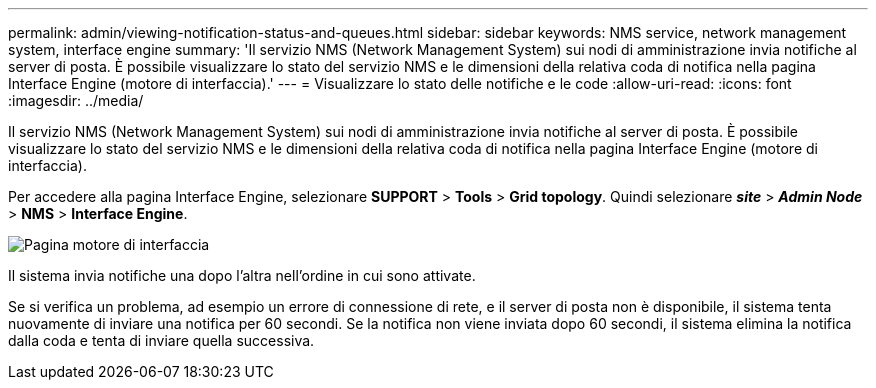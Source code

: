 ---
permalink: admin/viewing-notification-status-and-queues.html 
sidebar: sidebar 
keywords: NMS service, network management system, interface engine 
summary: 'Il servizio NMS (Network Management System) sui nodi di amministrazione invia notifiche al server di posta. È possibile visualizzare lo stato del servizio NMS e le dimensioni della relativa coda di notifica nella pagina Interface Engine (motore di interfaccia).' 
---
= Visualizzare lo stato delle notifiche e le code
:allow-uri-read: 
:icons: font
:imagesdir: ../media/


[role="lead"]
Il servizio NMS (Network Management System) sui nodi di amministrazione invia notifiche al server di posta. È possibile visualizzare lo stato del servizio NMS e le dimensioni della relativa coda di notifica nella pagina Interface Engine (motore di interfaccia).

Per accedere alla pagina Interface Engine, selezionare *SUPPORT* > *Tools* > *Grid topology*. Quindi selezionare *_site_* > *_Admin Node_* > *NMS* > *Interface Engine*.

image::../media/email_notification_status_and_queues.gif[Pagina motore di interfaccia]

Il sistema invia notifiche una dopo l'altra nell'ordine in cui sono attivate.

Se si verifica un problema, ad esempio un errore di connessione di rete, e il server di posta non è disponibile, il sistema tenta nuovamente di inviare una notifica per 60 secondi. Se la notifica non viene inviata dopo 60 secondi, il sistema elimina la notifica dalla coda e tenta di inviare quella successiva.
